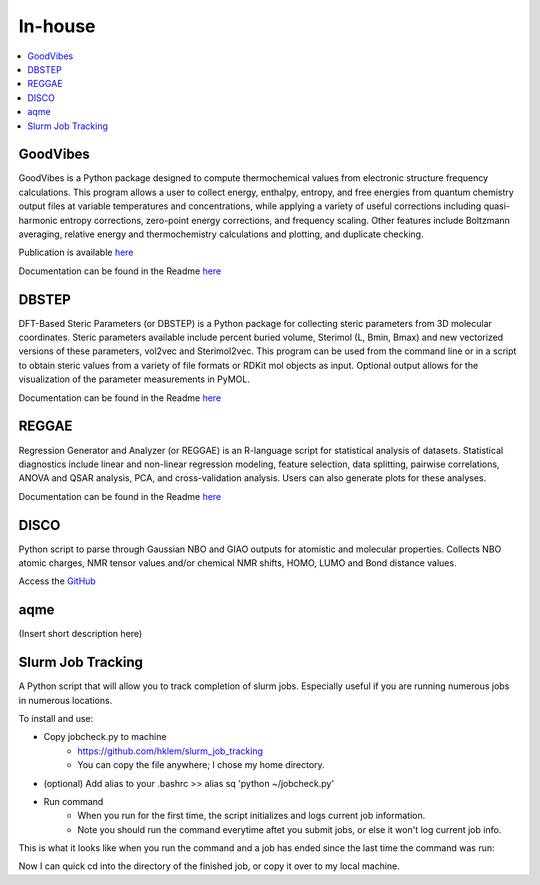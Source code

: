 ========
In-house
========

.. contents::
   :local:


GoodVibes
---------

GoodVibes is a Python package designed to compute thermochemical values from 
electronic structure frequency calculations. This program allows a user to 
collect energy, enthalpy, entropy, and free energies from quantum chemistry 
output files at variable temperatures and concentrations, while applying a 
variety of useful corrections including quasi-harmonic entropy corrections, 
zero-point energy corrections, and frequency scaling. Other features include 
Boltzmann averaging, relative energy and thermochemistry calculations and 
plotting, and duplicate checking.

Publication is available 
`here <https://doi.org/10.12688/f1000research.22758.1>`__

Documentation can be found in the Readme 
`here <https://github.com/patonlab/GoodVibes>`__

DBSTEP
------

DFT-Based Steric Parameters (or DBSTEP) is a Python package for collecting 
steric parameters from 3D molecular coordinates. Steric parameters available 
include percent buried volume, Sterimol (L, Bmin, Bmax) and new vectorized 
versions of these parameters, vol2vec and Sterimol2vec. This program can be 
used from the command line or in a script to obtain steric values from a 
variety of file formats or RDKit mol objects as input. Optional output allows 
for the visualization of the parameter measurements in PyMOL.

Documentation can be found in the Readme 
`here <https://github.com/patonlab/DBSTEP>`__

REGGAE
------

Regression Generator and Analyzer (or REGGAE) is an R-language script for 
statistical analysis of datasets. Statistical diagnostics include linear and 
non-linear regression modeling, feature selection, data splitting, pairwise 
correlations, ANOVA and QSAR analysis, PCA, and cross-validation analysis. 
Users can also generate plots for these analyses.

Documentation can be found in the Readme
`here <https://github.com/Liliana-Gallegos/REGGAE>`__

DISCO
-----

Python script to parse through Gaussian NBO and GIAO outputs for atomistic and
molecular properties. Collects NBO atomic charges, NMR tensor values and/or chemical
NMR shifts, HOMO, LUMO and Bond distance values.

Access the `GitHub <github.com/Liliana-Gallegos/DISCO>`_

aqme
----

(Insert short description here)


Slurm Job Tracking
------------------
.. |running_example| image:: images/jobcheck.png

A Python script that will allow you to track completion of slurm jobs. Especially useful if you are running numerous jobs in numerous locations.

To install and use:

* Copy jobcheck.py to machine
    - https://github.com/hklem/slurm_job_tracking
    - You can copy the file anywhere; I chose my home directory.

* (optional) Add alias to your .bashrc >> alias sq 'python ~/jobcheck.py'
* Run command
    - When you run for the first time, the script initializes and logs current job information.
    - Note you should run the command everytime aftet you submit jobs, or else it won't log current job info. 

This is what it looks like when you run the command and a job has ended since the last time the command was run:

.. centered:: |running_example|

Now I can quick cd into the directory of the finished job, or copy it over to my local machine.

